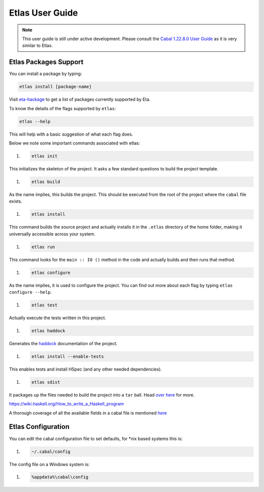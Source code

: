 Etlas User Guide
================

.. note::

   This user guide is still under active development. Please consult the `Cabal 1.22.8.0 User Guide <http://cabal.readthedocs.io/en/latest>`_
   as it is very similar to Etlas.

Etlas Packages Support
----------------------

You can install a package by typing:

.. code-block:: console

   etlas install [package-name]

Visit `eta-hackage <https://github.com/typelead/eta-hackage>`_ to get a list of
packages currently supported by Eta.

To know the details of the flags supported by ``etlas``:

.. code-block:: console

   etlas --help

This will help with a basic suggestion of what each flag does. 

Below we note some important commands associated with etlas:

#. .. code-block:: console

      etlas init

This initializes the skeleton of the project. It asks a few standard questions to build the project template.

#. .. code-block:: console

      etlas build

As the name implies, this builds the project. This should be executed from the root of the project where the ``cabal`` file exists.

#. .. code-block:: console

      etlas install

This command builds the source project and actually installs it in the ``.etlas`` directory of the home folder, making it universally accessible across your system.

#. .. code-block:: console

      etlas run

This command looks for the ``main :: IO ()`` method in the code and actually builds and then runs that method.

#. .. code-block:: console

      etlas configure

As the name implies, it is used to configure the project. You can find out more about each flag by typing ``etlas configure --help``.

#. .. code-block:: console

      etlas test

Actually execute the tests written in this project.

#. .. code-block:: console

      etlas haddock

Generates the `haddock <https://www.haskell.org/haddock/>`_ documentation of the project.

#. .. code-block:: console

      etlas install --enable-tests

This enables tests and install HSpec (and any other needed dependencies).

#. .. code-block:: console

      etlas sdist

It packages up the files needed to build the project into a ``tar`` ball. Head `over here <https://wiki.haskell.org/How_to_write_a_Haskell_program#Using_Cabal>`_ for more.

https://wiki.haskell.org/How_to_write_a_Haskell_program

A thorough coverage of all the available fields in a cabal file is mentioned `here <http://cabal.readthedocs.io/en/latest/cabal-projectindex.html>`_ 


Etlas Configuration
-------------------

You can edit the cabal configuration file to set defaults, for *nix based systems this is:

#. .. code-block:: console

      ~/.cabal/config

The config file on a Windows system is:

#. .. code-block:: console

      %appdata%\cabal\config
      


